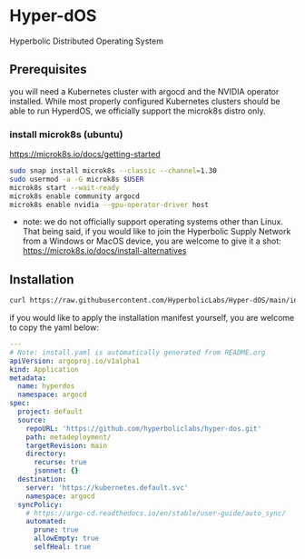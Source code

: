 #+auto_tangle: t

* Hyper-dOS
Hyperbolic Distributed Operating System

** Prerequisites
you will need a Kubernetes cluster with argocd and the NVIDIA operator installed. While most properly configured Kubernetes clusters should be able to run HyperdOS, we officially support the microk8s distro only.

*** install microk8s (ubuntu)

https://microk8s.io/docs/getting-started

   #+begin_src bash
sudo snap install microk8s --classic --channel=1.30
sudo usermod -a -G microk8s $USER
microk8s start --wait-ready
microk8s enable community argocd
microk8s enable nvidia --gpu-operator-driver host
   #+end_src

   - note: we do not officially support operating systems other than Linux. That being said, if you would like to join the Hyperbolic Supply Network from a Windows or MacOS device, you are welcome to give it a shot: https://microk8s.io/docs/install-alternatives


** Installation

   #+begin_src bash
curl https://raw.githubusercontent.com/HyperbolicLabs/Hyper-dOS/main/install.yaml | microk8s.kubectl apply -f -
   #+end_src

   if you would like to apply the installation manifest yourself, you are welcome to copy the yaml below:

   #+begin_src yaml :tangle install.yaml
---
# Note: install.yaml is automatically generated from README.org
apiVersion: argoproj.io/v1alpha1
kind: Application
metadata:
  name: hyperdos
  namespace: argocd
spec:
  project: default
  source:
    repoURL: 'https://github.com/hyperboliclabs/hyper-dos.git'
    path: metadeployment/
    targetRevision: main
    directory:
      recurse: true
      jsonnet: {}
  destination:
    server: 'https://kubernetes.default.svc'
    namespace: argocd
  syncPolicy:
    # https://argo-cd.readthedocs.io/en/stable/user-guide/auto_sync/
    automated:
      prune: true
      allowEmpty: true
      selfHeal: true
   #+end_src
